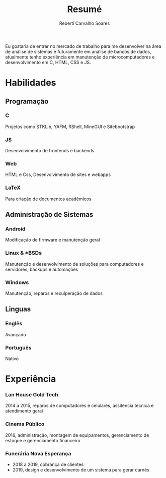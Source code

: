 #+title: Resumé
#+author: Reberti Carvalho Soares
#+LATEX_CLASS: article
#+OPTIONS: toc:nil
#+OPTIONS: title:nil

#+LATEX_HEADER: \usepackage{titlesec}
#+LATEX_HEADER: \usepackage{titling}
#+LATEX_HEADER: \usepackage[margin=1.25in]{geometry}
#+LATEX_HEADER: \usepackage{indentfirst}

#+LATEX_HEADER: \titleformat{\section}{\huge\bfseries}{}{0em}{}[\titlerule]
#+LATEX_HEADER: \titleformat{\subsection}{\large\bfseries}{\hspace{-.25in}}{0em}{}
#+LATEX_HEADER: \titleformat{\subsubsection}[runin]{\bfseries}{}{0em}{}[---]
#+LATEX_HEADER: \titlespacing{\subsubsection}{0em}{.25em}{0em}
#+LATEX_HEADER: \pagenumbering{gobble}

#+BEGIN_EXPORT latex
\begin{center}
  {\huge\bfseries
    \theauthor}

    \vspace{.25em}
    reberti.csoares@gmail.com --- \url{kisuyami.github.io}

\end{center}
#+END_EXPORT

Eu gostaria de entrar no mercado de trabalho para me desenvolver na área
de análise de sistemas e futuramente em análise de bancos de dados,
atualmente tenho experiência em manutenção de microcomputadores e
desenvolvimento em C, HTML, CSS e JS.

* Habilidades
** Programação
*** C
Projetos como STKLib, YAFM, RShell, MineGUI e Sitebootstrap
*** JS 
Desenvolvimento de frontends e backends
*** Web
HTML e Css, Desenvolvimento de sites e webapps
*** LaTeX
Para criação de documentos acadêmicos

** Administração de Sistemas
*** Android
Modificação de firmware e manutenção geral
*** Linux & *BSDs
Manutenção e desenvolvimento de soluções para computadores e servidores, backups e automações
*** Windows
Manutenção, reparos e reculperação de dados
** Linguas
*** Englês
Avançado
*** Português
Nativo

* Experiência
*** Lan House Gold Tech
2014 a 2015, reparos de computadores e celulares, assitencia tecnica e atendimento geral
*** Cinema Público
2016, administração, montagem de equipamentos, gerenciamento de estoque e gerenciamento financeiro
*** Funerária Nova Esperança
- 2018 a 2019, cobrança de clientes
- 2019, design e desenvolvimento de um sistema para gerar carnês
